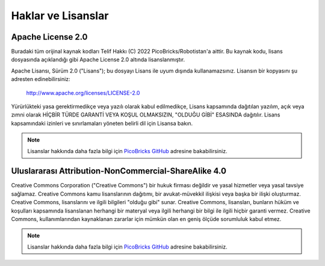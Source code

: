 Haklar ve Lisanslar
========================

Apache License 2.0
---------------------

Buradaki tüm orijinal kaynak kodları Telif Hakkı (C) 2022 PicoBricks/Robotistan'a aittir. Bu kaynak kodu, lisans dosyasında açıklandığı gibi Apache License 2.0 altında lisanslanmıştır.

Apache Lisansı, Sürüm 2.0 ("Lisans"); bu dosyayı Lisans ile uyum dışında kullanamazsınız. Lisansın bir kopyasını şu adresten edinebilirsiniz:

    http://www.apache.org/licenses/LICENSE-2.0


Yürürlükteki yasa gerektirmedikçe veya yazılı olarak kabul edilmedikçe, Lisans kapsamında dağıtılan yazılım, açık veya zımni olarak HİÇBİR TÜRDE GARANTİ VEYA KOŞUL OLMAKSIZIN, "OLDUĞU GİBİ" ESASINDA dağıtılır.
Lisans kapsamındaki izinleri ve sınırlamaları yöneten belirli dil için Lisansa bakın.


.. note::

    Lisanslar hakkında daha fazla bilgi için `PicoBricks GitHub <https://github.com/Robotistan/PicoBricks/blob/main/License.md>`_ adresine bakabilirsiniz.

Uluslararası Attribution-NonCommercial-ShareAlike 4.0 
-------------------------------------------------------

Creative Commons Corporation ("Creative Commons") bir hukuk firması değildir ve yasal hizmetler veya yasal tavsiye sağlamaz. Creative Commons kamu lisanslarının dağıtımı, bir avukat-müvekkil ilişkisi veya başka bir ilişki oluşturmaz. Creative Commons, lisanslarını ve ilgili bilgileri "olduğu gibi" sunar. Creative Commons, lisansları, bunların hüküm ve koşulları kapsamında lisanslanan herhangi bir materyal veya ilgili herhangi bir bilgi ile ilgili hiçbir garanti vermez. Creative Commons, kullanımlarından kaynaklanan zararlar için mümkün olan en geniş ölçüde sorumluluk kabul etmez.

.. note::

    Lisanslar hakkında daha fazla bilgi için `PicoBricks GitHub <https://github.com/Robotistan/PicoBricks/blob/main/License.md>`_ adresine bakabilirsiniz.
